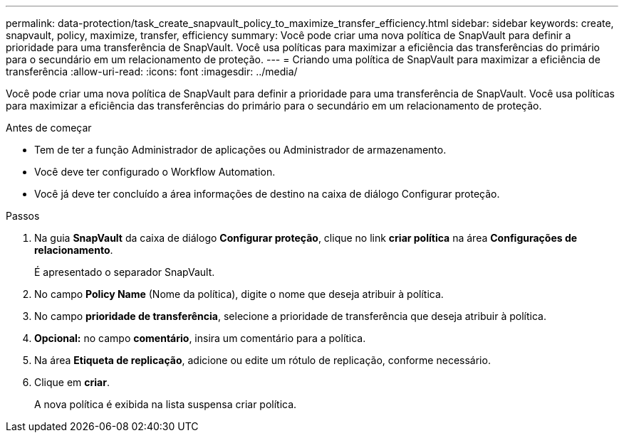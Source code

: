 ---
permalink: data-protection/task_create_snapvault_policy_to_maximize_transfer_efficiency.html 
sidebar: sidebar 
keywords: create, snapvault, policy,  maximize, transfer, efficiency 
summary: Você pode criar uma nova política de SnapVault para definir a prioridade para uma transferência de SnapVault. Você usa políticas para maximizar a eficiência das transferências do primário para o secundário em um relacionamento de proteção. 
---
= Criando uma política de SnapVault para maximizar a eficiência de transferência
:allow-uri-read: 
:icons: font
:imagesdir: ../media/


[role="lead"]
Você pode criar uma nova política de SnapVault para definir a prioridade para uma transferência de SnapVault. Você usa políticas para maximizar a eficiência das transferências do primário para o secundário em um relacionamento de proteção.

.Antes de começar
* Tem de ter a função Administrador de aplicações ou Administrador de armazenamento.
* Você deve ter configurado o Workflow Automation.
* Você já deve ter concluído a área informações de destino na caixa de diálogo Configurar proteção.


.Passos
. Na guia *SnapVault* da caixa de diálogo *Configurar proteção*, clique no link *criar política* na área *Configurações de relacionamento*.
+
É apresentado o separador SnapVault.

. No campo *Policy Name* (Nome da política), digite o nome que deseja atribuir à política.
. No campo *prioridade de transferência*, selecione a prioridade de transferência que deseja atribuir à política.
. *Opcional:* no campo *comentário*, insira um comentário para a política.
. Na área *Etiqueta de replicação*, adicione ou edite um rótulo de replicação, conforme necessário.
. Clique em *criar*.
+
A nova política é exibida na lista suspensa criar política.



